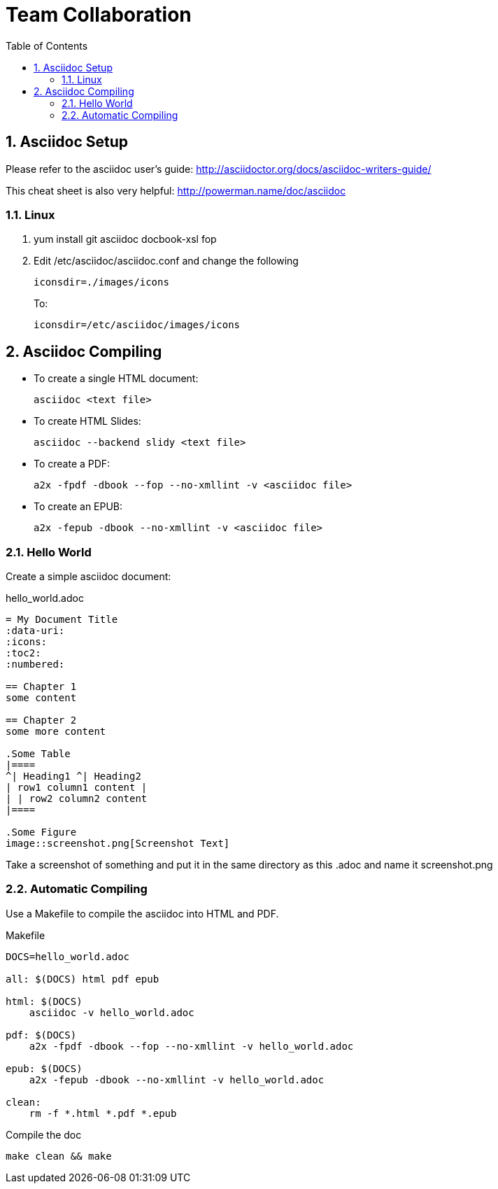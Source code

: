 // vim: set syntax=asciidoc:
[[Team_Collaboration]]
= Team Collaboration
:data-uri:
:icons:
:toc:
:toclevels 4:
:numbered:

== Asciidoc Setup

Please refer to the asciidoc user's guide: http://asciidoctor.org/docs/asciidoc-writers-guide/

This cheat sheet is also very helpful: http://powerman.name/doc/asciidoc

=== Linux

. yum install git asciidoc docbook-xsl fop
. Edit /etc/asciidoc/asciidoc.conf and change the following
+
----
iconsdir=./images/icons
----
+
To:
+
----
iconsdir=/etc/asciidoc/images/icons
----


== Asciidoc Compiling
* To create a single HTML document: 
+
----
asciidoc <text file>
----
+
* To create HTML Slides:
+
----
asciidoc --backend slidy <text file>
----
+
* To create a PDF:
+
----
a2x -fpdf -dbook --fop --no-xmllint -v <asciidoc file>
----
+
* To create an EPUB:
+
----
a2x -fepub -dbook --no-xmllint -v <asciidoc file>
----

=== Hello World
Create a simple asciidoc document:

.hello_world.adoc
****
----
= My Document Title
:data-uri:
:icons:
:toc2:
:numbered:

== Chapter 1
some content

== Chapter 2
some more content

.Some Table
|====
^| Heading1 ^| Heading2
| row1 column1 content |
| | row2 column2 content
|====

.Some Figure
image::screenshot.png[Screenshot Text]

----
****

Take a screenshot of something and put it in the same directory as this .adoc and name it +screenshot.png+

=== Automatic Compiling
Use a Makefile to compile the asciidoc into HTML and PDF.

Makefile
----
DOCS=hello_world.adoc

all: $(DOCS) html pdf epub

html: $(DOCS)
    asciidoc -v hello_world.adoc

pdf: $(DOCS)
    a2x -fpdf -dbook --fop --no-xmllint -v hello_world.adoc

epub: $(DOCS)
    a2x -fepub -dbook --no-xmllint -v hello_world.adoc

clean:
    rm -f *.html *.pdf *.epub
----


Compile the doc
----
make clean && make
----


